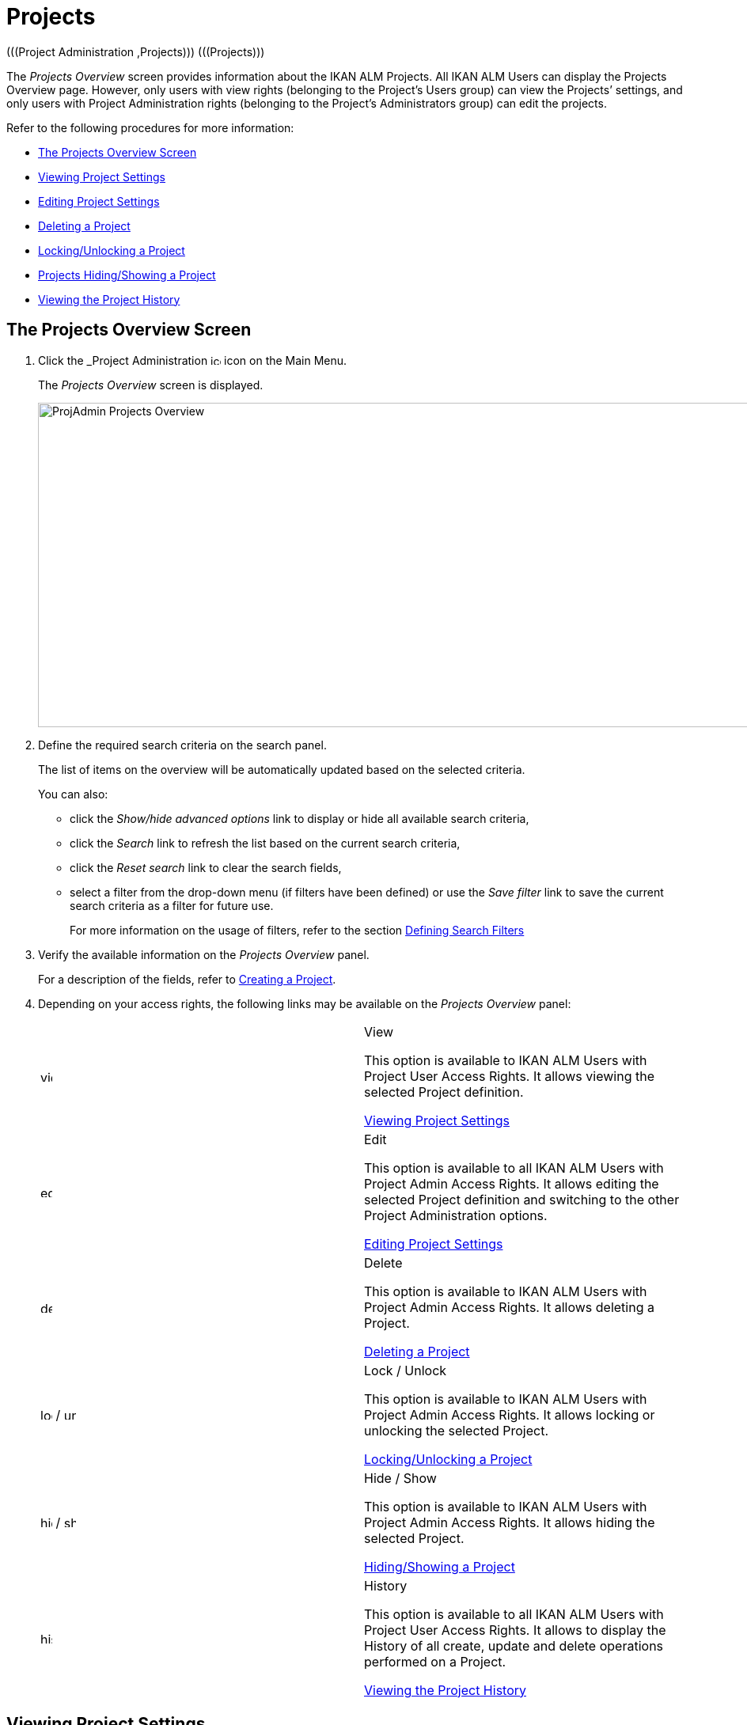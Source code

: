// The imagesdir attribute is only needed to display images during offline editing. Antora neglects the attribute.
:imagesdir: ../images

[[_projadm_projectsoverview_hidingshowing]]
[[_projadm_projects]]
= Projects  
(((Project Administration ,Projects)))  (((Projects))) 

The _Projects Overview_ screen provides information about the IKAN ALM Projects.
All IKAN ALM Users can display the Projects Overview page.
However, only users with view rights (belonging to the Project`'s Users group) can view the Projects`' settings, and only users with Project Administration rights (belonging to the Project`'s Administrators group) can edit the projects.

Refer to the following procedures for more information:

* <<ProjAdm_Projects.adoc#_projadmin_projectsoverview_accessing,The Projects Overview Screen>>
* <<ProjAdm_Projects.adoc#_projadmin_projectsoverview_viewing,Viewing Project Settings>>
* <<ProjAdm_Projects.adoc#_projadmin_projectsoverview_editing,Editing Project Settings>>
* <<ProjAdm_Projects.adoc#_projadmin_projectsoverview_deleting,Deleting a Project>>
* <<ProjAdm_Projects.adoc#_porjadm_projectsoverview_locking,Locking/Unlocking a Project>>
* <<ProjAdm_Projects.adoc#_projadm_projectsoverview_hidingshowing,Projects Hiding/Showing a Project>>
* <<ProjAdm_Projects.adoc#_projadm_projectsoverview_historyview,Viewing the Project History>>

[[_projadmin_projectsoverview_accessing]]
== The Projects Overview Screen
(((Projects ,Overview Screen))) 

. Click the _Project Administration image:icons/icon_ProjectAdmin_13x13.png[,13,13]  icon on the Main Menu.
+
The __Projects Overview __screen is displayed.
+
image::ProjAdmin-Projects-Overview.png[,970,410] 
+
. Define the required search criteria on the search panel.
+
The list of items on the overview will be automatically updated based on the selected criteria.
+
You can also:

* click the _Show/hide advanced options_ link to display or hide all available search criteria,
* click the _Search_ link to refresh the list based on the current search criteria,
* click the _Reset search_ link to clear the search fields,
* select a filter from the drop-down menu (if filters have been defined) or use the __Save filter __link to save the current search criteria as a filter for future use.
+
For more information on the usage of filters, refer to the section <<Desktop_PersonalSettings.adoc#_desktop_searchfilters,Defining Search Filters>>
. Verify the available information on the _Projects Overview_ panel.
+
For a description of the fields, refer to <<GlobAdm_Project.adoc#_globadm_projectcreate,Creating a Project>>.
. Depending on your access rights, the following links may be available on the _Projects Overview_ panel:
+

[cols="1,1", frame="topbot"]
|===

|image:icons/view.gif[,15,15] 
|View

This option is available to IKAN ALM Users with Project User Access Rights.
It allows viewing the selected Project definition.

<<ProjAdm_Projects.adoc#_projadmin_projectsoverview_viewing,Viewing Project Settings>>

|image:icons/edit.gif[,15,15] 
|Edit

This option is available to all IKAN ALM Users with Project Admin Access Rights.
It allows editing the selected Project definition and switching to the other Project Administration options.

<<ProjAdm_Projects.adoc#_projadmin_projectsoverview_editing,Editing Project Settings>>

|image:icons/delete.gif[,15,15] 
|Delete

This option is available to IKAN ALM Users with Project Admin Access Rights.
It allows deleting a Project.

<<ProjAdm_Projects.adoc#_projadmin_projectsoverview_deleting,Deleting a Project>>

|image:icons/lock.gif[,15,15] / image:icons/unlock.gif[,15,15] 
|Lock / Unlock

This option is available to IKAN ALM Users with Project Admin Access Rights.
It allows locking or unlocking the selected Project.

<<ProjAdm_Projects.adoc#_porjadm_projectsoverview_locking,Locking/Unlocking a Project>>

|image:icons/hide.gif[,15,15]  / image:icons/show.gif[,15,15] 
|Hide / Show

This option is available to IKAN ALM Users with Project Admin Access Rights.
It allows hiding the selected Project.

<<ProjAdm_Projects.adoc#_projadm_projectsoverview_hidingshowing,Hiding/Showing a Project>>

|image:icons/history.gif[,15,15] 
|History

This option is available to all IKAN ALM Users with Project User Access Rights.
It allows to display the History of all create, update and delete operations performed on a Project.

<<ProjAdm_Projects.adoc#_projadm_projectsoverview_historyview,Viewing the Project History>>
|===

[[_projadmin_projectsoverview_viewing]]
== Viewing Project Settings 
(((Projects ,Viewing))) 

[NOTE]
====
This option is only available to IKAN ALM Users with User Access Rights.
====

. Click the _Project Administration image:icons/icon_ProjectAdmin_13x13.png[,13,13]  icon on the Main Menu.

. Click the image:icons/view.gif[,15,15] _View_ link on the __Projects Overview__ panel.
+
This link is available if you have User Access Rights to the Project.
+
The _Project Info_ screen is displayed:
+
image::ProjAdmin-Projects-View.png[,1044,641] 
+
. Verify the settings.
+
For a description of the fields, refer to <<GlobAdm_Project.adoc#_globadm_projectcreate,Creating a Project>>.
+
Underneath the _Project Info_ panel, the following links and buttons are available:

* __History__. This link will display the __Project History View __screen.
* __Refresh __to retrieve the settings from the database.
* _Back_ to return to the __Projects Overview __screen.

+

[NOTE]
====

To make it easier to view all project`'s settings, the most important Project User actions have been grouped in subpanels aside the _Project Info_ panel. 
====

[[_projadmin_projectsoverview_editing]]
== Editing Project Settings 
(((Projects ,Editing))) 

. Click the _Project Administration _image:icons/icon_ProjectAdmin_13x13.png[,13,13]  icon on the Main Menu.
. Click the image:icons/edit.gif[,15,15] _Edit_ link on the Projects Overview panel.
+

[NOTE]
====
This link is only available if you have Project Admin Access Rights to the Project.
====
+
The _Project Info_ screen is displayed.
+
image::ProjAdmin-Projects-AdminRights-Edit.png[,555,779] 
+
. Click the _Edit_ button.
+
The __Edit Project__ window pops up.
+
image::ProjAdmin-Projects-Edit_Edit.png[,458,534] 
+
. Edit the fields as required and click __Save__.
+

[WARNING]
--
Once Builds have been created for a Project, changing the Project name has a big impact as all Builds already saved in the Build archive will become inaccessible.

You can always move the old builds to the new Build Archive location for the different Streams of the project.
This will be indicated when you audit the project.
-- 
+
The following fields are available for each Project:
+

[cols="1,1", frame="topbot", options="header"]
|===
| Field
| Meaning

|Name
|This field contains the Project Name.

|Description
|This field contains the Project Description.

|Project Type
a|This read-only field contains the Project Type:

* Release-based
* Package-based

The type of the Project is defined at the moment the Project is created (or cloned) by the Global Administrator. <<GlobAdm_Project.adoc#_globadm_projectcreate,Creating a Project>>

|Locked
|This read-only field indicates whether or not the Project is locked:

Level Requests cannot be created for a locked Project.

|Hidden
|This read-only field indicates whether or not the Project is hidden.

By default newly created Projects are not hidden.
For more information on hiding Projects, refer to <<ProjAdm_Projects.adoc#_projadm_projectsoverview_hidingshowing,Hiding/Showing a Project>>.

|VCR
|This field contains the VCR used for the Project.

|VCR Project Name
|This field contains the VCR Project Name.

|Issue Tracking System
|This field contains the name of the external Issue Tracking System.

If an Issue Tracking System is selected, IKAN ALM will from then on automatically create an Issue Tracking Level Phase when a new Level is created for the Project. <<App_Phases.adoc#_phases_levelphases_issuetracking,Issue Tracking Phase>>

This field is only visible when there are external Issue Tracking Systems defined in IKAN ALM.
See also <<GlobAdm_IssueTracking.adoc#_globadm_issuetracking,Issue Tracking>>.

|Build Tool Type
|This field contains the Build Tool Type used for the Project.

|Deploy Tool Type
|This field contains the Deploy Tool Type used for the Project.

|Build Script
|This field _may_ contain the Build Script used for the Project.

If the Build Script file is located in the root folder of the Project, it refers to a file name directly, e.g., _build.xml_

If the Build Script file is located in another folder belonging to the Project, it refers to the relative path to that folder, e.g., __/dir1/build/build.xml__.

If this field is left blank, the Build Script may be specified on the Build Environment, or as a Phase Parameter of the Execute Script Phase.

|Deploy Script
|This field __may__ contain the Deploy Script used for the Project.

If the Deploy Script file is located in the root folder of the Project, it refers to a filename directly, e.g.__,
deploy.xml__

If the Deploy Script file is located in another folder belonging to the Project, it refers to the relative path to that folder, e.g., __/dir1/deploy/deploy.xml__.

If this field is left blank, the Deploy Script may be specified on the Deploy Environment, or as a Phase Parameter of the Execute Script Phase.

|User Access
|This field contains the name of the User Group whose members have regular access rights to this Project and are notified when Level Requests are created.

|Admin Access
|This field contains the name of the User Group whose members have administrative access rights to this Project.
|===

. You can also click:

**** __Save __to save your changes.
**** __Refresh __to retrieve the settings from the database.
**** _Cancel_ to close the pop-up window.

. When clicking the _Save_ or _Cancel_ buttons, the _Project Info_ page will be displayed.
+
On this page the following buttons are available:
+
* _Check Project Name in the VCR_ to check if the VCR Project name is available. This function will use the settings in the Global Administration connect to the VCR linked to the Project, in order to check if the VCR Project Name exists in the VCR.
* __History __to display the _Project History View_ screen.
* __Clone Project __to display the __Clone Project __screen. For more information, refer to the section <<GlobAdm_Project.adoc#_globadm_projectclone,Cloning an Existing Project>>.
* _Lock_ to lock the Project. This means blocking all activity on that Project, such as manual or scheduled Level Requests. You may want to lock a Project, if configuration parameters are changed, or if administrative actions are required on the VCR.
* __Unlock __to lift the blocking of all activity on this Project, like manual or scheduled Level Request. You must unlock a Project after having completed the maintenance.
* __Refresh __to retrieve the settings from the database.
* _Back_ to return to the __Projects Overview __screen.

. Notice the submenus at the right containing the _Project Administration_ options. 
+
To make setting up a project easier, the most important project administration actions have also been grouped in subpanels aside the _Project Info_ panel.
+
image::ProjAdmin-Projects-EasyAccessPanels.png[,488,453] 
+
For an overview of the submenu options, refer to section <<ProjAdm_ProjMgtOptions.adoc#_projadm_projmgtoptions,Project Administration Options>>.

[[_projadmin_projectsoverview_deleting]]
== Deleting a Project 
(((Projects ,Deleting))) 

. Click the _Project Administration image:icons/icon_ProjectAdmin_13x13.png[,13,13]  icon on the Main Menu.
. Click the image:icons/delete.gif[,15,15] _Delete_ link on the _Projects Overview_ panel.
+
The _Delete Project_ screen is displayed:
+
image::ProjAdmin-Projects-Delete.png[,673,553] 
+
. Verify if you really want to irrevocably delete the Project.
+
Deleting a Project will also delete all Project Streams, Lifecycles, Levels, Environments and all historical information (Level Requests, Builds, Deploys, etc.) of that Project.
. Click __Delete__ to confirm the deletion. 
+
You can also click _Back_ to return to the _Projects_ screen without deleting the Project.

[[_porjadm_projectsoverview_locking]]
== Locking/Unlocking a Project 
(((Locking ,Projects)))  (((Unlocking ,Projects)))  (((Projects ,Locking)))  (((Projects ,Unlocking))) 

Locking a Project means blocking all activity on that Project, such as manual or scheduled Level Requests.

You may want to lock a Project, if configuration parameters are changed, or if administrative actions are required on the VCR.

Unlocking a Project means reallowing these actions on a Project.

. Click the _Project Administration image:icons/icon_ProjectAdmin_13x13.png[,13,13]  icon on the Main Menu.

. Click the image:icons/lock.gif[,15,15] _Lock_ or image:icons/unlock.gif[,15,15] _Unlock_ link on the _Projects Overview_ panel.
+

[NOTE]
====
This functionality is also available via the _Lock/Unlock_ button on the _Project Info_ panel. <<ProjAdm_Projects.adoc#_projadmin_projectsoverview_editing,Editing Project Settings>>
====

[[_projadm_projectsoverview_hidingshowing]]
== Hiding/Showing a Project 
(((Projects ,Hiding)))  (((Projects ,Showing))) 

Specifying that a Project is "`hidden`", causes it not to be displayed by default on Overview panels.
This can be very useful to hide older Projects on the overviews, without losing the historical information (Level Requests, ...) associated with those Projects.

. Click the _Project Administration image:icons/icon_ProjectAdmin_13x13.png[,13,13]  icon on the Main Menu. 
. Click the image:icons/hide.gif[,15,15] _Hide_ link in front of the Project you want to hide.
+
The Project will disappear from the overview since Hidden Projects will not be shown by default.
In order to show it again, you have to set the _Show Hidden
Projects_ search criterion to _Yes_ or _All_ in the Search panel.
. To "`unhide`" a hidden Project, click the image:icons/show.gif[,15,15] _show_ link.
+
The icon will be changed appropriately.
+

[NOTE]
====
The criterion _Show
Hidden Projects_ has been added to the Search panels to specify whether or not you want to display hidden Projects.
Click the _Show advanced options_ link to display this criterion.
====

[[_projadm_projectsoverview_historyview]]
== Viewing the Project History 
(((Projects ,History))) 

. Click the _Project Administration image:icons/icon_ProjectAdmin_13x13.png[,13,13]  icon on the Main Menu.
. Click the image:icons/history.gif[,15,15] _History_ link on the _Projects Overview_ panel to display the __Project History View__.
+
For more detailed information concerning this __History
View__, refer to the section <<App_HistoryEventLogging.adoc#_historyeventlogging,History and Event Logging>>.
+
Click __Back __to return to the previous screen.
+

[NOTE]
====
This link is also available on the _Project
Info_ panel. <<ProjAdm_Projects.adoc#_projadmin_projectsoverview_viewing,Viewing Project Settings>>
====
